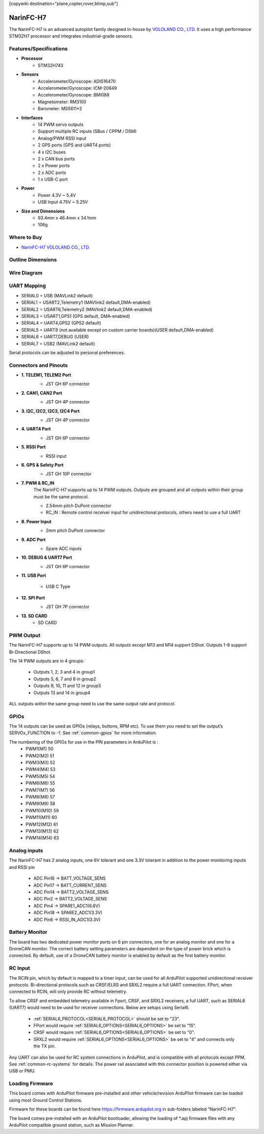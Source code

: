 .. _common-NarinFC-H7:
[copywiki destination="plane,copter,rover,blimp,sub"]

==========
NarinFC-H7
==========
The NarinFC-H7 is an advanced autopilot family designed in-house by `VOLOLAND CO., LTD <https://vololand.com/>`_.
It uses a high performance STM32H7 processor and integrates industrial-grade sensors.

.. image:: ../../../images/NarinFC/NarinFC_Header.jpg
  :target: ../_images//NarinFC_Header.jpg
  :width: 450px

Features/Specifications
=======================

-  **Processor**
    - STM32H743

-  **Sensors**
    - Accelerometer/Gyroscope: ADIS16470
    - Accelerometer/Gyroscope: ICM-20649
    - Accelerometer/Gyroscope: BMI088
    - Magnetometer: RM3100
    - Barometer: MS5611*2

-  **Interfaces**
    - 14 PWM servo outputs
    - Support multiple RC inputs (SBus / CPPM / DSM)
    - Analog/PWM RSSI input
    - 2 GPS ports (GPS and UART4 ports)
    - 4 ⅹ I2C buses
    - 2 ⅹ CAN bus ports
    - 2 ⅹ Power ports
    - 2 ⅹ ADC ports
    - 1 ⅹ USB-C port

-  **Power**
    - Power 4.3V ~ 5.4V
    - USB Input 4.75V ~ 5.25V

-  **Size and Dimensions**
    - 93.4mm x 46.4mm x 34.1mm
    - 106g

Where to Buy
============
- `NarinFC-H7 VOLOLAND CO., LTD. <https://vololand.com/>`_

Outline Dimensions
==================
.. image:: ../../../images/NarinFC/2.Outline_Dimensions.png
  :target: ../_images//2.Outline_Dimensions.png
  :width: 450px

Wire Diagram
============
.. image:: ../../../images/NarinFC/3.Wire_Diagram.png
  :target: ../_images//3.Wire_Diagram.png
  :width: 450px

UART Mapping
============
- SERIAL0 = USB (MAVLink2 default)
- SERIAL1 = USART2,Telemetry1 (MAVlink2 default,DMA-enabled)
- SERIAL2 = USART6,Telemetry2 (MAVlink2 default,DMA-enabled)
- SERIAL3 = USART1,GPS1 (GPS default, DMA-enabled)
- SERIAL4 = UART4,GPS2 (GPS2 default)
- SERIAL5 = UART8 (not available except on custom carrier boards)(USER default,DMA-enabled)
- SERIAL6 = UART7,DEBUG (USER)
- SERIAL7 = USB2 (MAVLink2 default)

Serial protocols can be adjusted to personal preferences.

Connectors and Pinouts
======================
.. image:: ../../../images/NarinFC/4.Port_Diagram_Pin_outs_Diagram-A.png
  :target: ../_images//4.Port_Diagram_Pin_outs_Diagram-A.png
  :width: 375px

.. image:: ../../../images/NarinFC/4.Port_Diagram_Pin_outs_Diagram-B.png
  :target: ../_images//4.Port_Diagram_Pin_outs_Diagram-B.png
  :width: 410px

-  **1. TELEM1, TELEM2 Port**
    .. image:: ../../../images/NarinFC/4.1.TELEM1,TELEM2_Port_JST_GH_6P_Connector.png
      :target: ../_images//4.1.TELEM1,TELEM2_Port_JST_GH_6P_Connector.png

    - JST GH 6P connector

-  **2. CAN1, CAN2 Port**
    .. image:: ../../../images/NarinFC/4.2.CAN1,CAN2_Port_JST_HG_4P_Connector.png
      :target: ../_images//4.2.CAN1,CAN2_Port_JST_HG_4P_Connector.png

    - JST GH 4P connector

-  **3. I2C, I2C2, I2C3, I2C4 Port**
    .. image:: ../../../images/NarinFC/4.3.I2C1,I2C2,I2C3,I2C4_Port_JST_GH_4P_Connector.png
      :target: ../_images//4.3.I2C1,I2C2,I2C3,I2C4_Port_JST_GH_4P_Connector.png

    - JST GH 4P connector

-  **4. UART4 Port**
    .. image:: ../../../images/NarinFC/4.4.UART4_Port_JST_GH_6P_Connector.png
      :target: ../_images//4.4.UART4_Port_JST_GH_6P_Connector.png

    - JST GH 6P connector

-  **5. RSSI Port**
    .. image:: ../../../images/NarinFC/13.RSSI.png
      :target: ../_images//13.RSSI.png

    - RSSI input

-  **6. GPS & Safety Port**
    .. image:: ../../../images/NarinFC/4.5.GPS_Safety_Port_JST_GH_10P_Connector.png
      :target: ../_images//4.5.GPS_Safety_Port_JST_GH_10P_Connector.png

    - JST GH 10P connector

-  **7. PWM & RC_IN**
    The NarinFC-H7 supports up to 14 PWM outputs. Outputs are grouped and all outputs within their group must be the same protocol.

    .. image:: ../../../images/NarinFC/4.6.PWM_Out_M1-M14.png
      :target: ../_images//4.6.PWM_Out_M1-M14.png

    - 2.54mm pitch DuPont connector
    - RC_IN : Remote control receiver input for unidirectional protocols, others need to use a full UART

-  **8. Power Input**
    .. image:: ../../../images/NarinFC/4.7.Power_Input.png
      :target: ../_images//4.7.Power_Input.png

    - 2mm pitch DuPont connector

-  **9. ADC Port**
    .. image:: ../../../images/NarinFC/12.ADC.png
      :target: ../_images//12.ADC.png

    - Spare ADC inputs

-  **10. DEBUG & UART7 Port**
    .. image:: ../../../images/NarinFC/4.8.DEBUG_Port_JST_HG_6P_Connector.png
      :target: ../_images//4.8.DEBUG_Port_JST_HG_6P_Connector.png

    - JST GH 6P connector

-  **11. USB Port**

    - USB C Type

-  **12. SPI Port**
    .. image:: ../../../images/NarinFC/4.10.SPI_Port_JST_GH_7P_Connector.png
      :target: ../_images//4.10.SPI_Port_JST_GH_7P_Connector.png

    - JST GH 7P connector

-  **13. SD CARD**
    - SD CARD

PWM Output
==========

The NarinFC-H7 supports up to 14 PWM outputs. All outputs except M13 and M14 support DShot. Outputs 1-8 support Bi-Directional DShot.

The 14 PWM outputs are in 4 groups:

   - Outputs 1, 2, 3 and 4 in group1
   - Outputs 5, 6, 7 and 8 in group2
   - Outputs 9, 10, 11 and 12 in group3
   - Outputs 13 and 14 in group4

ALL outputs within the same group need to use the same output rate and protocol.

GPIOs
=====
The 14 outputs can be used as GPIOs (relays, buttons, RPM etc). To use them you need to set the output’s SERVOx_FUNCTION to -1. See :ref:`common-gpios` for more information.

The numbering of the GPIOs for use in the PIN parameters in ArduPilot is :
   - PWM1(M1) 50
   - PWM2(M2) 51
   - PWM3(M3) 52
   - PWM4(M4) 53
   - PWM5(M5) 54
   - PWM6(M6) 55
   - PWM7(M7) 56
   - PWM8(M8) 57
   - PWM9(M9) 58
   - PWM10(M10) 59
   - PWM11(M11) 60
   - PWM12(M12) 61
   - PWM13(M13) 62
   - PWM14(M14) 63

Analog inputs
=============

The NarinFC-H7 has 2 analog inputs, one 6V tolerant and one 3.3V tolerant in addition to the power monitoring inputs and RSSI pin

   - ADC Pin16 -> BATT_VOLTAGE_SENS
   - ADC Pin17 -> BATT_CURRENT_SENS
   - ADC Pin14 -> BATT2_VOLTAGE_SENS
   - ADC Pin2  -> BATT2_VOLTAGE_SENS
   - ADC Pin4  -> SPARE1_ADC1(6.6V)
   - ADC Pin18 -> SPARE2_ADC1(3.3V)
   - ADC Pin6  -> RSSI_IN_ADC1(3.3V)

Battery Monitor
===============
The board has two dedicated power monitor ports on 6 pin connectors, one for an analog monitor and one for a DroneCAN monitor. The correct battery setting parameters are dependent on the type of power brick which is connected. By default, use of a DroneCAN battery monitor is enabled by default as the first battery monitor.

RC Input
========
The RCIN pin, which by default is mapped to a timer input, can be used for all ArduPilot supported unidirectional receiver protocols. Bi-directional protocols such as CRSF/ELRS and SRXL2 require a full UART connection. FPort, when connected to RCIN, will only provide RC without telemetry.

To allow CRSF and embedded telemetry available in Fport, CRSF, and SRXL2 receivers, a full UART, such as SERIAL6 (UART7) would need to be used for receiver connections. Below are setups using Serial6.

   - :ref:`SERIAL6_PROTOCOL<SERIAL6_PROTOCOL>` should be set to "23".
   - FPort would require :ref:`SERIAL6_OPTIONS<SERIAL6_OPTIONS>` be set to "15".
   - CRSF would require :ref:`SERIAL6_OPTIONS<SERIAL6_OPTIONS>` be set to "0".
   - SRXL2 would require :ref:`SERIAL6_OPTIONS<SERIAL6_OPTIONS>` be set to "4" and connects only the TX pin.

Any UART can also be used for RC system connections in ArduPilot, and is compatible with all protocols except PPM. See :ref:`common-rc-systems` for details. The power rail associated with this connector position is powered either via USB or PMU.

Loading Firmware
================
This board comes with ArduPilot firmware pre-installed and other vehicle/revision ArduPilot firmware can be loaded using most Ground Control Stations.

Firmware for these boards can be found here `https://firmware.ardupilot.org <https://firmware.ardupilot.org>`_ in sub-folders labeled “NarinFC-H7”.

The board comes pre-installed with an ArduPilot bootloader, allowing the loading of \*.apj firmware files with any ArduPilot compatible ground station, such as Mission Planner.
